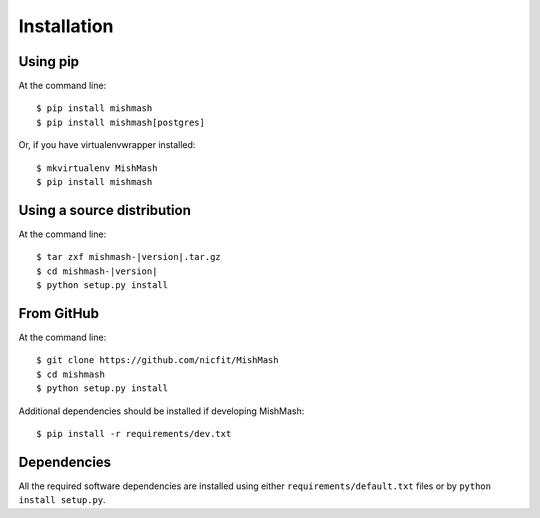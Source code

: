 ============
Installation
============

Using pip
------------
At the command line::

    $ pip install mishmash
    $ pip install mishmash[postgres]

Or, if you have virtualenvwrapper installed::

    $ mkvirtualenv MishMash
    $ pip install mishmash

Using a source distribution
-----------------------------
At the command line:

.. parsed-literal::

    $ tar zxf mishmash-|version|.tar.gz
    $ cd mishmash-|version|
    $ python setup.py install

From GitHub
--------------
At the command line::

    $ git clone https://github.com/nicfit/MishMash
    $ cd mishmash
    $ python setup.py install

Additional dependencies should be installed if developing MishMash::

    $ pip install -r requirements/dev.txt

Dependencies
-------------
All the required software dependencies are installed using either
``requirements/default.txt`` files or by ``python install setup.py``.

